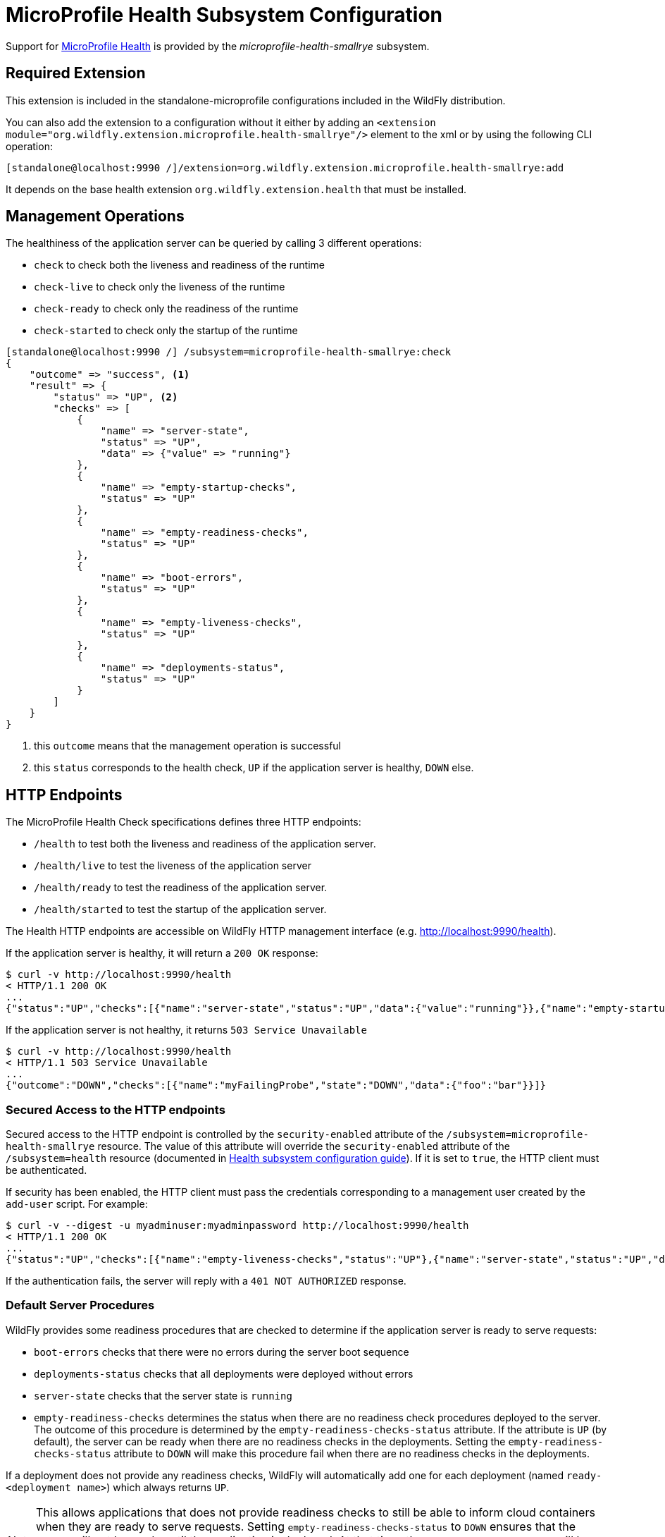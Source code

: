 [[MicroProfile_Health_SmallRye]]
= MicroProfile Health Subsystem Configuration

ifdef::env-github[]
:tip-caption: :bulb:
:note-caption: :information_source:
:important-caption: :heavy_exclamation_mark:
:caution-caption: :fire:
:warning-caption: :warning:
endif::[]

Support for https://microprofile.io/project/eclipse/microprofile-health[MicroProfile Health] is provided by
 the _microprofile-health-smallrye_ subsystem.

[[required-extension-microprofile-health-smallrye]]
== Required Extension

This extension is included in the standalone-microprofile configurations included in the
WildFly distribution.

You can also add the extension to a configuration without it either by adding
an `<extension module="org.wildfly.extension.microprofile.health-smallrye"/>`
element to the xml or by using the following CLI operation:

[source,options="nowrap"]
----
[standalone@localhost:9990 /]/extension=org.wildfly.extension.microprofile.health-smallrye:add
----

It depends on the base health extension `org.wildfly.extension.health` that must be installed.

== Management Operations

The healthiness of the application server can be queried by calling 3 different operations:

* `check` to check both the liveness and readiness of the runtime
* `check-live` to check only the liveness of the runtime
* `check-ready` to check only the readiness of the runtime
* `check-started` to check only the startup of the runtime


[source,options="nowrap"]
----
[standalone@localhost:9990 /] /subsystem=microprofile-health-smallrye:check
{
    "outcome" => "success", <1>
    "result" => {
        "status" => "UP", <2>
        "checks" => [
            {
                "name" => "server-state",
                "status" => "UP",
                "data" => {"value" => "running"}
            },
            {
                "name" => "empty-startup-checks",
                "status" => "UP"
            },
            {
                "name" => "empty-readiness-checks",
                "status" => "UP"
            },
            {
                "name" => "boot-errors",
                "status" => "UP"
            },
            {
                "name" => "empty-liveness-checks",
                "status" => "UP"
            },
            {
                "name" => "deployments-status",
                "status" => "UP"
            }
        ]
    }
}
----
<1> this `outcome` means that the management operation is successful
<2> this `status` corresponds to the health check, `UP` if the application server is healthy, `DOWN` else.

== HTTP Endpoints

The MicroProfile Health Check specifications defines three HTTP endpoints:

* `/health` to test both the liveness and readiness of the application server.
* `/health/live` to test the liveness of the application server
* `/health/ready` to test the readiness of the application server.
* `/health/started` to test the startup of the application server.

The Health HTTP endpoints are accessible on WildFly HTTP management interface (e.g. http://localhost:9990/health[http://localhost:9990/health]).

If the application server is healthy, it will return a `200 OK` response:

[source,shell]
----
$ curl -v http://localhost:9990/health
< HTTP/1.1 200 OK
...
{"status":"UP","checks":[{"name":"server-state","status":"UP","data":{"value":"running"}},{"name":"empty-startup-checks","status":"UP"},{"name":"empty-readiness-checks","status":"UP"},{"name":"boot-errors","status":"UP"},{"name":"empty-liveness-checks","status":"UP"},{"name":"deployments-status","status":"UP"}]}
----

If the application server is not healthy, it returns `503 Service Unavailable`

[source,shell]
----
$ curl -v http://localhost:9990/health
< HTTP/1.1 503 Service Unavailable
...
{"outcome":"DOWN","checks":[{"name":"myFailingProbe","state":"DOWN","data":{"foo":"bar"}}]}
----

=== Secured Access to the HTTP endpoints

Secured access to the HTTP endpoint is controlled by the `security-enabled` attribute of the `/subsystem=microprofile-health-smallrye` resource.
The value of this attribute will override the `security-enabled` attribute of the `/subsystem=health` resource (documented in <<health-http-endpoint,Health subsystem configuration guide>>).
If it is set to `true`, the HTTP client must be authenticated.

If security has been enabled, the HTTP client must pass the credentials corresponding to a management user
created by the `add-user` script. For example:

[source,shell]
----
$ curl -v --digest -u myadminuser:myadminpassword http://localhost:9990/health
< HTTP/1.1 200 OK
...
{"status":"UP","checks":[{"name":"empty-liveness-checks","status":"UP"},{"name":"server-state","status":"UP","data":{"value":"running"}},{"name":"boot-errors","status":"UP"},{"name":"deployments-status","status":"UP"},{"name":"empty-readiness-checks","status":"UP"}]}
----

If the authentication fails, the  server will reply with a `401 NOT AUTHORIZED` response.

=== Default Server Procedures

WildFly provides some readiness procedures that are checked to determine if the application server is ready to serve requests:

* `boot-errors` checks that there were no errors during the server boot sequence
* `deployments-status` checks that all deployments were deployed without errors
* `server-state` checks that the server state is `running`
* `empty-readiness-checks` determines the status when there are no readiness check procedures deployed to the server. The outcome of this procedure is determined by the `empty-readiness-checks-status` attribute. If the attribute is
   `UP` (by default), the server can be ready when there are no readiness checks in the deployments. Setting the `empty-readiness-checks-status` attribute to `DOWN` will make this procedure fail when there are no readiness checks in the deployments.

If a deployment does not provide any readiness checks, WildFly will automatically add one for each deployment (named `ready-<deployment name>`) which always returns `UP`.

[NOTE]
====
This allows applications that does not provide readiness checks to still be able to inform cloud containers when they are ready to serve requests.
Setting `empty-readiness-checks-status` to `DOWN` ensures that the server will not be ready until the application is deployed. At that time, the `ready-<deployment name>`
will be added (which returns `UP`) and the `empty-readiness-checks` procedure will no longer be checked as there is now a readiness check procedure provided either by the deployment or by the server.
====

WildFly also provide a liveness procedure that is checked to determine if the application server is live:

* `empty-liveness-checks` determines the status when there are no liveness check procedures deployed to the server. The outcome of this procedure is determined by the `empty-liveness-checks-status` attribute. If the attribute is
`UP` (by default), the server can be live when there are no liveness checks in the deployments.  Setting the `empty-liveness-checks-status` attribute to `DOWN` will make this procedure fail when there are no liveness checks in the deployments.

WildFly also provides a similar procedure for what concerns startup checks:

* `empty-startup-checks` determines the status when there are no startup check procedures deployed to the server. The outcome of this procedure is determined by the `empty-startup-checks-status` attribute. If the attribute is
`UP` (by default), the server can be ready when there are no startup checks in the deployments. Setting the `empty-startup-checks-status` attribute to `DOWN` will make this procedure fail when there are no readiness checks in the deployments.

If a deployment does not provide any startup checks, WildFly will automatically add one for each deployment (named `started-<deployment name>`) which always returns `UP`.

[NOTE]
====
This allows applications that does not provide startup checks to still be able to inform cloud containers when they are started to proceed with the container start.
Setting `empty-startup-checks-status` to `DOWN` ensures that the server will not be ready until the application is deployed. At that time, the `started-<deployment name>`
will be added (which returns `UP`) and the `empty-startup-checks` procedure will no longer be checked as there is now a startup check procedure provided either by the deployment or by the server.
====

=== Disabling Default Server Procedures

It is possible to disable all these server procedures by using the MicroProfile Config property `mp.health.disable-default-procedures`.

[NOTE]
====
The MicroProfile Config property `mp.health.disable-default-procedures` is read at 2 different times:

1. __When the server starts__, to determine if its server procedures should be disabled or enabled. It can be set using the system property `mp.health.disable-default-procedures` or the environment variable `MP_HEALTH_DISABLE_DEFAULT_PROCEDURES`. Setting this property in a deployment is ignored at that time.
2. __When an application is deployed__, to determine if WildFly should add a readiness check if the deployment does not provide any. At that time, setting this property in a `microprofile-config.properties` file in the deployment would be taken into account. (with the usual priority rules for MicroProfile Config properties).
====

When the `mp.health.disable-default-procedures` is set to `true` the server will not return any of its health checks in the responses which involve also the default empty configurable checks included before the deployments are processed, namely `empty-readiness-checks`, `empty-startup-checks`, and `empty-liveness-checks`. This means that the server might prematurely respond with invalid `UP` response particularly to `startup` and `readiness` invocations before the user deployment is processed. For this reason, MicroProfile Health specification defines two MicroProfile Config properties that specify the response returned while the server is still processing deployments, i.e. it returns an empty health response:

* `mp.health.default.readiness.empty.response` (default `DOWN`) that specifies empty readiness response. This response will be switched to `UP` once the user deployment is processed even if it doesn't contain any readiness checks. Otherwise, it will be switched to the status set by the user readiness checks.

* `mp.health.default.startup.empty.response` (default `DOWN`) that specifies empty startup response. This response will be switched to `UP` once the user deployment is processed even if it doesn't contain any startup checks. Otherwise, it will be switched to the status set by the user startup checks.

== Component Reference

The MicroProfile Health implementation is provided by the SmallRye Health project.

****

* https://microprofile.io/project/eclipse/microprofile-health[MicroProfile Health]
* http://github.com/smallrye/smallrye-health/[SmallRye Health]

****
